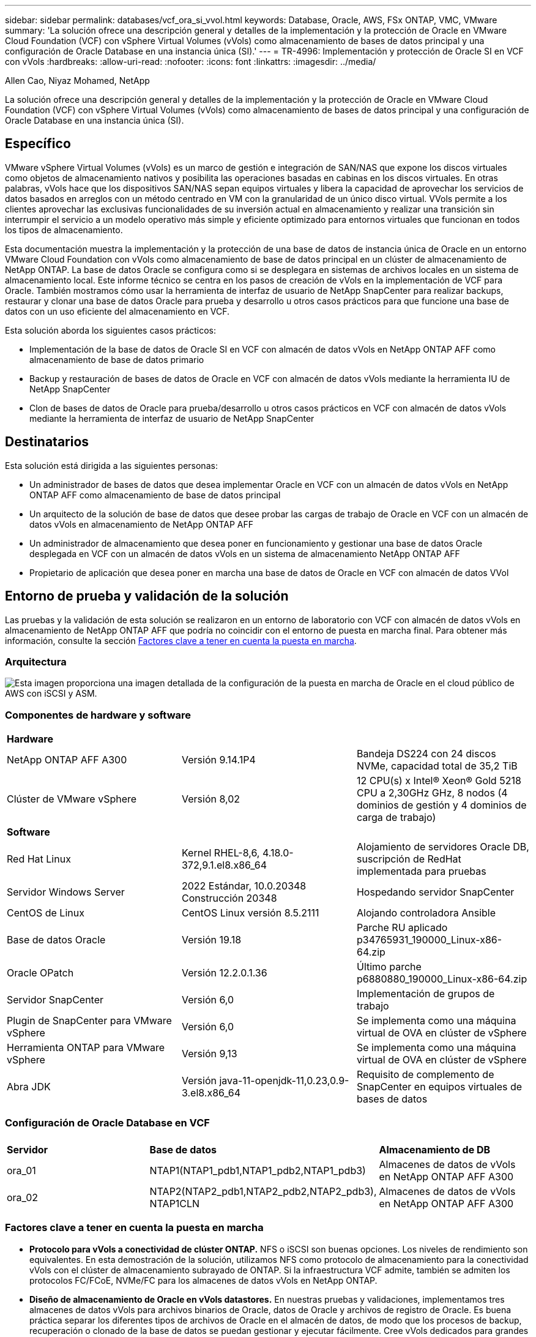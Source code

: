 ---
sidebar: sidebar 
permalink: databases/vcf_ora_si_vvol.html 
keywords: Database, Oracle, AWS, FSx ONTAP, VMC, VMware 
summary: 'La solución ofrece una descripción general y detalles de la implementación y la protección de Oracle en VMware Cloud Foundation (VCF) con vSphere Virtual Volumes (vVols) como almacenamiento de bases de datos principal y una configuración de Oracle Database en una instancia única (SI).' 
---
= TR-4996: Implementación y protección de Oracle SI en VCF con vVols
:hardbreaks:
:allow-uri-read: 
:nofooter: 
:icons: font
:linkattrs: 
:imagesdir: ../media/


Allen Cao, Niyaz Mohamed, NetApp

[role="lead"]
La solución ofrece una descripción general y detalles de la implementación y la protección de Oracle en VMware Cloud Foundation (VCF) con vSphere Virtual Volumes (vVols) como almacenamiento de bases de datos principal y una configuración de Oracle Database en una instancia única (SI).



== Específico

VMware vSphere Virtual Volumes (vVols) es un marco de gestión e integración de SAN/NAS que expone los discos virtuales como objetos de almacenamiento nativos y posibilita las operaciones basadas en cabinas en los discos virtuales. En otras palabras, vVols hace que los dispositivos SAN/NAS sepan equipos virtuales y libera la capacidad de aprovechar los servicios de datos basados en arreglos con un método centrado en VM con la granularidad de un único disco virtual. VVols permite a los clientes aprovechar las exclusivas funcionalidades de su inversión actual en almacenamiento y realizar una transición sin interrumpir el servicio a un modelo operativo más simple y eficiente optimizado para entornos virtuales que funcionan en todos los tipos de almacenamiento.

Esta documentación muestra la implementación y la protección de una base de datos de instancia única de Oracle en un entorno VMware Cloud Foundation con vVols como almacenamiento de base de datos principal en un clúster de almacenamiento de NetApp ONTAP. La base de datos Oracle se configura como si se desplegara en sistemas de archivos locales en un sistema de almacenamiento local. Este informe técnico se centra en los pasos de creación de vVols en la implementación de VCF para Oracle. También mostramos cómo usar la herramienta de interfaz de usuario de NetApp SnapCenter para realizar backups, restaurar y clonar una base de datos Oracle para prueba y desarrollo u otros casos prácticos para que funcione una base de datos con un uso eficiente del almacenamiento en VCF.

Esta solución aborda los siguientes casos prácticos:

* Implementación de la base de datos de Oracle SI en VCF con almacén de datos vVols en NetApp ONTAP AFF como almacenamiento de base de datos primario
* Backup y restauración de bases de datos de Oracle en VCF con almacén de datos vVols mediante la herramienta IU de NetApp SnapCenter
* Clon de bases de datos de Oracle para prueba/desarrollo u otros casos prácticos en VCF con almacén de datos vVols mediante la herramienta de interfaz de usuario de NetApp SnapCenter




== Destinatarios

Esta solución está dirigida a las siguientes personas:

* Un administrador de bases de datos que desea implementar Oracle en VCF con un almacén de datos vVols en NetApp ONTAP AFF como almacenamiento de base de datos principal
* Un arquitecto de la solución de base de datos que desee probar las cargas de trabajo de Oracle en VCF con un almacén de datos vVols en almacenamiento de NetApp ONTAP AFF
* Un administrador de almacenamiento que desea poner en funcionamiento y gestionar una base de datos Oracle desplegada en VCF con un almacén de datos vVols en un sistema de almacenamiento NetApp ONTAP AFF
* Propietario de aplicación que desea poner en marcha una base de datos de Oracle en VCF con almacén de datos VVol




== Entorno de prueba y validación de la solución

Las pruebas y la validación de esta solución se realizaron en un entorno de laboratorio con VCF con almacén de datos vVols en almacenamiento de NetApp ONTAP AFF que podría no coincidir con el entorno de puesta en marcha final. Para obtener más información, consulte la sección <<Factores clave a tener en cuenta la puesta en marcha>>.



=== Arquitectura

image:vcf_ora_si_vvols_architecture.png["Esta imagen proporciona una imagen detallada de la configuración de la puesta en marcha de Oracle en el cloud público de AWS con iSCSI y ASM."]



=== Componentes de hardware y software

[cols="33%, 33%, 33%"]
|===


3+| *Hardware* 


| NetApp ONTAP AFF A300 | Versión 9.14.1P4 | Bandeja DS224 con 24 discos NVMe, capacidad total de 35,2 TiB 


| Clúster de VMware vSphere | Versión 8,02 | 12 CPU(s) x Intel(R) Xeon(R) Gold 5218 CPU a 2,30GHz GHz, 8 nodos (4 dominios de gestión y 4 dominios de carga de trabajo) 


3+| *Software* 


| Red Hat Linux | Kernel RHEL-8,6, 4.18.0-372,9.1.el8.x86_64 | Alojamiento de servidores Oracle DB, suscripción de RedHat implementada para pruebas 


| Servidor Windows Server | 2022 Estándar, 10.0.20348 Construcción 20348 | Hospedando servidor SnapCenter 


| CentOS de Linux | CentOS Linux versión 8.5.2111 | Alojando controladora Ansible 


| Base de datos Oracle | Versión 19.18 | Parche RU aplicado p34765931_190000_Linux-x86-64.zip 


| Oracle OPatch | Versión 12.2.0.1.36 | Último parche p6880880_190000_Linux-x86-64.zip 


| Servidor SnapCenter | Versión 6,0 | Implementación de grupos de trabajo 


| Plugin de SnapCenter para VMware vSphere | Versión 6,0 | Se implementa como una máquina virtual de OVA en clúster de vSphere 


| Herramienta ONTAP para VMware vSphere | Versión 9,13 | Se implementa como una máquina virtual de OVA en clúster de vSphere 


| Abra JDK | Versión java-11-openjdk-11,0.23,0.9-3.el8.x86_64 | Requisito de complemento de SnapCenter en equipos virtuales de bases de datos 
|===


=== Configuración de Oracle Database en VCF

[cols="33%, 33%, 33%"]
|===


3+|  


| *Servidor* | *Base de datos* | *Almacenamiento de DB* 


| ora_01 | NTAP1(NTAP1_pdb1,NTAP1_pdb2,NTAP1_pdb3) | Almacenes de datos de vVols en NetApp ONTAP AFF A300 


| ora_02 | NTAP2(NTAP2_pdb1,NTAP2_pdb2,NTAP2_pdb3), NTAP1CLN | Almacenes de datos de vVols en NetApp ONTAP AFF A300 
|===


=== Factores clave a tener en cuenta la puesta en marcha

* *Protocolo para vVols a conectividad de clúster ONTAP.* NFS o iSCSI son buenas opciones. Los niveles de rendimiento son equivalentes. En esta demostración de la solución, utilizamos NFS como protocolo de almacenamiento para la conectividad vVols con el clúster de almacenamiento subrayado de ONTAP. Si la infraestructura VCF admite, también se admiten los protocolos FC/FCoE, NVMe/FC para los almacenes de datos vVols en NetApp ONTAP.
* *Diseño de almacenamiento de Oracle en vVols datastores.* En nuestras pruebas y validaciones, implementamos tres almacenes de datos vVols para archivos binarios de Oracle, datos de Oracle y archivos de registro de Oracle. Es buena práctica separar los diferentes tipos de archivos de Oracle en el almacén de datos, de modo que los procesos de backup, recuperación o clonado de la base de datos se puedan gestionar y ejecutar fácilmente. Cree vVols dedicados para grandes bases de datos y comparta vVols para bases de datos más pequeñas o bases de datos con un perfil de QoS similar. 
* *Credencial para autenticación de almacenamiento ONTAP.* Use solamente credenciales en el nivel del clúster de ONTAP para la autenticación del clúster de almacenamiento de ONTAP, incluida la conectividad de SnapCenter con el clúster de almacenamiento de ONTAP o la conectividad de la herramienta ONTAP con el clúster de almacenamiento de ONTAP.
* *Provisión de almacenamiento desde vVols datastore a la base de datos VM.* Agregue solo un disco a la vez a la máquina virtual de base de datos desde el almacén de datos vVols. No se admite actualmente la adición de varios discos desde almacenes de datos de vVols al mismo tiempo.  
* *Protección de base de datos.* NetApp ofrece una suite de software de SnapCenter para realizar backups, restauraciones y clonaciones de bases de datos con una interfaz de interfaz de usuario intuitiva. NetApp recomienda implantar esta herramienta de gestión para conseguir un backup de snapshot rápido (de menos de un minuto), una restauración rápida de base de datos y una clonación de la base de datos.




== Puesta en marcha de la solución

En las siguientes secciones se ofrecen procedimientos paso a paso para el despliegue de Oracle 19C en VCF con almacenes de datos vVols en el almacenamiento de NetApp ONTAP en una configuración de instancia única de Oracle.



=== Requisitos previos para la implementación

[%collapsible]
====
La implementación requiere los siguientes requisitos previos.

. Se configuró una VCF de VMware. Para obtener información o instrucciones sobre cómo crear un VCF, consulte la documentación de VMware link:https://docs.vmware.com/en/VMware-Cloud-Foundation/index.html["Documentación de VMware Cloud Foundation"^].
. Aprovisione tres máquinas virtuales de Linux, dos máquinas virtuales para la base de datos de Oracle y una máquina virtual para la controladora Ansible en el dominio de cargas de trabajo de VCF. Aprovisionar un equipo virtual de servidor Windows para ejecutar el servidor NetApp SnapCenter. Para obtener información sobre la configuración del controlador Ansible para la implementación automatizada de bases de datos de Oracle, consulte los siguientes recursos link:../automation/getting-started.html["Primeros pasos con la automatización de soluciones de NetApp"^].
. El complemento de SnapCenter versión 6,0 para VMware vSphere se ha puesto en marcha en VCF. Consulte los siguientes recursos para el despliegue del plugin link:https://docs.netapp.com/us-en/sc-plugin-vmware-vsphere/["Documentación del plugin de SnapCenter para VMware vSphere"^]: .
. La herramienta ONTAP para VMware vSphere se ha puesto en marcha en VCF. Consulte los siguientes recursos para la implementación de la herramienta ONTAP para VMware vSphere: link:https://docs.netapp.com/us-en/ontap-tools-vmware-vsphere/index.html["Documentación de las herramientas de ONTAP para VMware vSphere"^]



NOTE: Asegúrese de haber asignado al menos 50g en el volumen raíz de Oracle VM para tener espacio suficiente para almacenar en zona intermedia los archivos de instalación de Oracle.

====


=== Crear un perfil de capacidad de almacenamiento

[%collapsible]
====
En primer lugar, cree un perfil de funcionalidad de almacenamiento personalizado para el almacenamiento ONTAP subrayado que aloja el almacén de datos vVols.

. Desde accesos directos del cliente de vSphere, abra la herramienta NetApp ONTAP. Compruebe que se haya agregado el clúster de almacenamiento de ONTAP `Storage Systems` como parte de la puesta en marcha de la herramienta ONTAP.
+
image:vcf_ora_vvol_scp_01.png["Captura de pantalla que muestra una configuración de perfil de funcionalidades de almacenamiento personalizada."] image:vcf_ora_vvol_scp_00.png["Captura de pantalla que muestra una configuración de perfil de funcionalidades de almacenamiento personalizada."]

. Haga clic `Storage capability profile` en para agregar un perfil personalizado para Oracle. Asigne un nombre al perfil y añada una breve descripción.
+
image:vcf_ora_vvol_scp_02.png["Captura de pantalla que muestra una configuración de perfil de funcionalidades de almacenamiento personalizada."]

. Elija la categoría de controladora de almacenamiento: Rendimiento, capacidad o híbrida.
+
image:vcf_ora_vvol_scp_03.png["Captura de pantalla que muestra una configuración de perfil de funcionalidades de almacenamiento personalizada."]

. Seleccione el protocolo.
+
image:vcf_ora_vvol_scp_04.png["Captura de pantalla que muestra una configuración de perfil de funcionalidades de almacenamiento personalizada."]

. Defina una política de calidad de servicio si lo desea.
+
image:vcf_ora_vvol_scp_05.png["Captura de pantalla que muestra una configuración de perfil de funcionalidades de almacenamiento personalizada."]

. Atributos de almacenamiento adicionales para el perfil. Asegúrese de que el cifrado está activado en la controladora NetApp si desea tener la capacidad de cifrado o puede causar problemas al aplicar el perfil.
+
image:vcf_ora_vvol_scp_06.png["Captura de pantalla que muestra una configuración de perfil de funcionalidades de almacenamiento personalizada."]

. Revise el resumen y termine la creación del perfil de funcionalidad de almacenamiento.
+
image:vcf_ora_vvol_scp_07.png["Captura de pantalla que muestra una configuración de perfil de funcionalidades de almacenamiento personalizada."]



====


=== Crear y configurar el almacén de datos de vVols

[%collapsible]
====
Una vez completados los requisitos previos, inicie sesión en VCF como usuario administrador a través del cliente vSphere, navegando al dominio de la carga de trabajo. No utilice la opción de almacenamiento incorporada de VMware para crear vVols. En su lugar, utilice la herramienta NetApp ONTAP para crear vVols. A continuación, se muestran los procedimientos para crear y configurar vVols.

. El flujo de trabajo de creación de vVols se puede activar desde la interfaz de la herramienta ONTAP o desde el clúster de dominio de carga de trabajo de VCF.
+
image:vcf_ora_vvol_datastore_01.png["Captura de pantalla que muestra la configuración del almacén de datos de vVols."]

+
image:vcf_ora_vvol_datastore_01_2.png["Captura de pantalla que muestra la configuración del almacén de datos de vVols."]

. Introducción de información general para el almacén de datos, incluido el destino de aprovisionamiento, el tipo, el nombre y el protocolo.
+
image:vcf_ora_vvol_datastore_02.png["Captura de pantalla que muestra la configuración del almacén de datos de vVols."]

. Seleccione el perfil de capacidad de almacenamiento personalizado creado a partir del paso anterior, los `Storage system`y `Storage VM`, donde se van a crear los vVols.
+
image:vcf_ora_vvol_datastore_03.png["Captura de pantalla que muestra la configuración del almacén de datos de vVols."]

. Seleccione `Create new volumes`, introduzca el nombre y el tamaño del volumen y haga clic en `ADD` y, a continuación, `NEXT` para ir a la página de resumen.
+
image:vcf_ora_vvol_datastore_04.png["Captura de pantalla que muestra la configuración del almacén de datos de vVols."]

+

NOTE: Es posible añadir más de un volumen a un almacén de datos vVols o abarcar volúmenes de almacenes de datos vVols entre los nodos de controladoras ONTAP para mejorar el rendimiento.

. Haga clic `Finish` para crear el almacén de datos vVols para el binario de Oracle.
+
image:vcf_ora_vvol_datastore_05.png["Captura de pantalla que muestra la configuración del almacén de datos de vVols."]

. Repita los mismos procedimientos para crear el almacén de datos vVols para datos y log de Oracle.
+
image:vcf_ora_vvol_datastore_06.png["Captura de pantalla que muestra la configuración del almacén de datos de vVols."]




NOTE: Tenga en cuenta que cuando se clona una base de datos de Oracle, se añade otro vVols for Data a la lista vVols.

====


=== Crear una normativa de almacenamiento de VM basada en el perfil de funcionalidad de almacenamiento

[%collapsible]
====
Antes de aprovisionar el almacenamiento desde el almacén de datos vVols a la máquina virtual de base de datos, agregue una política de almacenamiento de máquina virtual basada en el perfil de funcionalidad de almacenamiento creado a partir del paso anterior. Los siguientes son los procedimientos.

. En los menús del cliente de vSphere, abra `Policies and Profiles` y resalte `VM Storage Policies`. Haga clic `Create` para abrir `VM Storage Policies` el flujo de trabajo.
+
image:vcf_ora_vvol_vm_policy_01.png["Captura de pantalla que muestra la configuración de una política de almacenamiento de la máquina virtual."]

. Asigne el nombre a la política de almacenamiento de las máquinas virtuales.
+
image:vcf_ora_vvol_vm_policy_02.png["Captura de pantalla que muestra la configuración de una política de almacenamiento de la máquina virtual."]

. En `Datastore specific rules`, comprobar `Enable rules for "NetAPP.clustered.Data.ONTAP.VP.vvol" storage`
+
image:vcf_ora_vvol_vm_policy_03.png["Captura de pantalla que muestra la configuración de una política de almacenamiento de la máquina virtual."]

. Para las reglas NetApp.clustered.Data.ONTAP.VP.vvol `Placement`, seleccione el perfil de capacidad de almacenamiento personalizado creado del paso anterior.
+
image:vcf_ora_vvol_vm_policy_04.png["Captura de pantalla que muestra la configuración de una política de almacenamiento de la máquina virtual."]

. Para las reglas de NetApp.clustered.Data.ONTAP.VP.vvol `Replication`, elija `Disabled` si no se replican los vVols.
+
image:vcf_ora_vvol_vm_policy_04_1.png["Captura de pantalla que muestra la configuración de una política de almacenamiento de la máquina virtual."]

. La página de compatibilidad del almacenamiento muestra los almacenes de datos de vVols compatibles en un entorno de VCF.
+
image:vcf_ora_vvol_vm_policy_05.png["Captura de pantalla que muestra la configuración de una política de almacenamiento de la máquina virtual."]

. Revise y termine para crear la política de almacenamiento de VM.
+
image:vcf_ora_vvol_vm_policy_06.png["Captura de pantalla que muestra la configuración de una política de almacenamiento de la máquina virtual."]

. Valide la política de almacenamiento del equipo virtual que acaba de crearse.
+
image:vcf_ora_vvol_vm_policy_07.png["Captura de pantalla que muestra la configuración de una política de almacenamiento de la máquina virtual."]



====


=== Asignar discos a VM de base de datos desde almacenes de datos vVols y configurar el almacenamiento de base de datos

[%collapsible]
====
En el cliente vSphere, añada tres discos desde los almacenes de datos de vVols a la máquina virtual de base de datos mediante la edición de la configuración de la máquina virtual. A continuación, inicie sesión en VM para formatear y montar los discos en los puntos de montaje /u01, /u02 y /u03. A continuación se muestran los pasos y tareas exactos.

. Agregar un disco a VM para el almacenamiento binario de Oracle.
+
image:vcf_ora_vvol_vm_bins.png["Captura de pantalla que muestra una configuración de almacenamiento de máquina virtual."]

. Agregar un disco al equipo virtual para el almacenamiento de datos de Oracle.
+
image:vcf_ora_vvol_vm_data.png["Captura de pantalla que muestra una configuración de almacenamiento de máquina virtual."]

. Agregar un disco a VM para el almacenamiento de registro de Oracle.
+
image:vcf_ora_vvol_vm_logs.png["Captura de pantalla que muestra una configuración de almacenamiento de máquina virtual."]

. De VM `Edit Settings`, , `Advanced Parameters`agregar atributo `disk.enableuuid` con valor `TRUE`. La VM debe estar inactiva para agregar el parámetro avanzado. Al configurar esta opción, SnapCenter podrá identificar con precisión el VVOL en su entorno.
+
image:vcf_ora_vvol_vm_uuid.png["Captura de pantalla que muestra una configuración de almacenamiento de máquina virtual."]

. Ahora, reinicie la máquina virtual. Inicie sesión en un equipo virtual como usuario administrador a través de ssh para revisar las unidades de disco que se acaban de añadir.
+
....
[admin@ora_01 ~]$ sudo fdisk -l

Disk /dev/sdb: 50 GiB, 53687091200 bytes, 104857600 sectors
Units: sectors of 1 * 512 = 512 bytes
Sector size (logical/physical): 512 bytes / 512 bytes
I/O size (minimum/optimal): 512 bytes / 512 bytes

Disk /dev/sdc: 100 GiB, 107374182400 bytes, 209715200 sectors
Units: sectors of 1 * 512 = 512 bytes
Sector size (logical/physical): 512 bytes / 512 bytes
I/O size (minimum/optimal): 512 bytes / 512 bytes

Disk /dev/sdd: 100 GiB, 107374182400 bytes, 209715200 sectors
Units: sectors of 1 * 512 = 512 bytes
Sector size (logical/physical): 512 bytes / 512 bytes
I/O size (minimum/optimal): 512 bytes / 512 bytes

.
.
.
....
. Particione las unidades como partición primaria y única simplemente aceptando las opciones predeterminadas.
+
[source, cli]
----
sudo fdisk /dev/sdb
----
+
[source, cli]
----
sudo fdisk /dev/sdc
----
+
[source, cli]
----
sudo fdisk /dev/sdd
----
. Formatee los discos particionados como sistemas de archivos xfs.
+
[source, cli]
----
sudo mkfs.xfs /dev/sdb1
----
+
[source, cli]
----
sudo mkfs.xfs /dev/sdc1
----
+
[source, cli]
----
sudo mkfs.xfs /dev/sdd1
----
. Monte las unidades en el punto de montaje /u01, /u02 y /u03.
+
[source, cli]
----
sudo mount -t xfs /dev/sdb1 /u01
----
+
[source, cli]
----
sudo mount -t xfs /dev/sdc1 /u02
----
+
[source, cli]
----
sudo mount -t xfs /dev/sdd1 /u03
----
+
....
[admin@ora_01 ~]$ df -h
Filesystem             Size  Used Avail Use% Mounted on
devtmpfs               7.7G     0  7.7G   0% /dev
tmpfs                  7.8G     0  7.8G   0% /dev/shm
tmpfs                  7.8G  782M  7.0G  10% /run
tmpfs                  7.8G     0  7.8G   0% /sys/fs/cgroup
/dev/mapper/rhel-root   44G   19G   26G  43% /
/dev/sda1             1014M  258M  757M  26% /boot
tmpfs                  1.6G   12K  1.6G   1% /run/user/42
tmpfs                  1.6G  4.0K  1.6G   1% /run/user/1000
/dev/sdb1               50G  390M   50G   1% /u01
/dev/sdc1              100G  746M  100G   1% /u02
/dev/sdd1              100G  746M  100G   1% /u03

....
. Añada puntos de montaje a /etc/fstab para que las unidades de disco se monten cuando se reinicie la máquina virtual.
+
[source, cli]
----
sudo vi /etc/fstab
----
+
....
[oracle@ora_01 ~]$ cat /etc/fstab

#
# /etc/fstab
# Created by anaconda on Wed Oct 18 19:43:31 2023
#
# Accessible filesystems, by reference, are maintained under '/dev/disk/'.
# See man pages fstab(5), findfs(8), mount(8) and/or blkid(8) for more info.
#
# After editing this file, run 'systemctl daemon-reload' to update systemd
# units generated from this file.
#
/dev/mapper/rhel-root   /                       xfs     defaults        0 0
UUID=aff942c4-b224-4b62-807d-6a5c22f7b623 /boot                   xfs     defaults        0 0
/dev/mapper/rhel-swap   none                    swap    defaults        0 0
/root/swapfile swap swap defaults 0 0
/dev/sdb1               /u01                    xfs     defaults        0 0
/dev/sdc1               /u02                    xfs     defaults        0 0
/dev/sdd1               /u03                    xfs     defaults        0 0
....


====


=== Despliegue de bases de datos de Oracle en VCF

[%collapsible]
====
Se recomienda aprovechar el kit de herramientas de automatización de NetApp para poner en marcha Oracle en VCF con vVols. Para obtener una referencia detallada sobre la ejecución del despliegue automatizado de Oracle en sistemas de archivos xfs, consulte TR-4992 link:automation_ora_c-series_nfs.html["Implementación de Oracle simplificada y automatizada en NetApp C-Series con NFS"^]: . Aunque TR-4992 incluye la puesta en marcha automática de Oracle en NetApp C-Series con NFS, es idéntica a la puesta en marcha de Oracle en VCF con vVols si se omite el montaje de sistemas de archivos NFS en máquinas virtuales de bases de datos. Simplemente omitiríamos eso con etiquetas específicas. A continuación se incluyen los procedimientos paso a paso.

. Inicie sesión en la máquina virtual de la controladora de Ansible como usuario administrador a través de SSH y clone una copia del kit de herramientas de automatización para Oracle en NFS.
+
[source, cli]
----
git clone https://bitbucket.ngage.netapp.com/scm/ns-bb/na_oracle_deploy_nfs.git
----
. Almacenar en zona intermedia los siguientes archivos de instalación de Oracle en la carpeta /tmp/archive en la VM de la base de datos. La carpeta debe permitir el acceso de todos los usuarios con el permiso 777.
+
....
LINUX.X64_193000_db_home.zip
p34765931_190000_Linux-x86-64.zip
p6880880_190000_Linux-x86-64.zip
....
. Configurar archivo de destino de despliegue - hosts, archivo de variables globales - vars/vars.yml y archivo de variables de VM de base de datos local - host_vars/host_name.yml de acuerdo con las instrucciones de esta sección de TR-4992 link:automation_ora_c-series_nfs.html#parameter-files-configuration["Configuración de archivos de parámetros"^]: . Comentar la variable nfs_lif del archivo de variables de VM de base de datos local.
. Configurar la autenticación sin clave ssh entre la controladora de Ansible y las máquinas virtuales de base de datos, lo que requiere generar un par de claves ssh y copiar la clave pública en el directorio raíz del usuario administrador de las máquinas virtuales de base de datos .ssh carpeta archivo authorized_keys.
+
[source, cli]
----
ssh-keygen
----
. Desde la controladora Ansible, directorio inicial del kit de herramientas de automatización clonado /home/admin/na_oracle_deploy_nf, ejecute la libro de estrategia de requisitos previos.
+
[source, cli]
----
ansible-playbook -i hosts 1-ansible_requirements.yml
----
. Ejecute la guía de configuración de Linux.
+
[source, cli]
----
ansible-playbook -i hosts 2-linux_config.yml -u admin -e @vars/vars.yml
----
. Ejecute el libro de estrategia de despliegue de Oracle.
+
[source, cli]
----
ansible-playbook -i hosts 4-oracle_config.yml -u admin -e @vars/vars.yml --skip-tags "ora_mount_points,enable_dnfs_client"
----
. Si lo desea, también se pueden ejecutar todos los libros de estrategia anteriores desde una única ejecución de un libro de estrategia.
+
[source, cli]
----
ansible-playbook -i hosts 0-all_playbook.yml -u admin -e @vars/vars.yml --skip-tags "ora_mount_points,enable_dnfs_client"
----
. Conéctese a EM Express para validar Oracle después de la ejecución correcta de playbook.
+
image:vcf_ora_vvol_em_02.png["Captura de pantalla que muestra la configuración de Oracle EM Express."] image:vcf_ora_vvol_em_01.png["Captura de pantalla que muestra la configuración de Oracle EM Express."]

. Opcionalmente, ejecute Destroy playbook para eliminar la base de datos de la máquina virtual de la base de datos.
+
[source, cli]
----
ansible-playbook -i hosts 5-destroy.yml -u admin -e @vars/vars.yml
----


====


=== Backup, restauración y clonación de Oracle en VCF con SnapCenter



==== Configuración de SnapCenter

[%collapsible]
====
La versión 6 de SnapCenter cuenta con numerosas mejoras de funciones respecto a la versión 5, incluida la compatibilidad con almacenes de datos VMware vVols. SnapCenter se basa en un complemento en el lado del host en una máquina virtual de base de datos para realizar actividades de gestión de protección de datos para aplicaciones. Para obtener información detallada sobre el plugin de NetApp SnapCenter para Oracle, consulte esta documentación link:https://docs.netapp.com/us-en/snapcenter/protect-sco/concept_what_you_can_do_with_the_snapcenter_plug_in_for_oracle_database.html["Qué puede hacer con el plugin para base de datos de Oracle"^]. A continuación, se proporcionan pasos generales para configurar SnapCenter versión 6 para la copia de seguridad, la recuperación y la clonación de bases de datos de Oracle en VCF.

. Descargue la versión 6 del software de SnapCenter desde el sitio de soporte de NetApp: link:https://mysupport.netapp.com/site/downloads["Descargas de soporte de NetApp"^].
. Inicie sesión en el SnapCenter que aloja Windows VM como administrador. Requisitos previos de instalación para SnapCenter 6,0.
+
image:vcf_ora_vvol_snapctr_prerequisites.png["Captura de pantalla que muestra los requisitos previos de SnapCenter 6,0."]

. Como administrador, instale el último JDK de java desde link:https://www.java.com/en/["Obtenga Java para aplicaciones de escritorio"^].
+

NOTE: Si el servidor Windows se implementa en un entorno de dominio, añada un usuario de dominio al grupo de administradores locales del servidor SnapCenter y ejecute la instalación de SnapCenter con el usuario del dominio.

. Inicie sesión en la interfaz de usuario de SnapCenter a través del puerto HTTPS 8846 como usuario de instalación para configurar SnapCenter para Oracle.
+
image:vcf_ora_vvol_snapctr_deploy_01.png["Captura de pantalla que muestra la configuración de SnapCenter."]

. Menú Revisar `Get Started` para ponerse al día en SnapCenter si usted es un nuevo usuario.
+
image:vcf_ora_vvol_snapctr_deploy_02.png["Captura de pantalla que muestra la configuración de SnapCenter."]

. Actualizar `Hypervisor Settings` en ajustes globales.
+
image:aws_ora_fsx_vmc_snapctr_01.png["Captura de pantalla que muestra la configuración de SnapCenter."]

. Añada el clúster de almacenamiento de ONTAP a `Storage Systems` mediante la IP de administración del clúster y autenticado a través de ID de usuario administrador del clúster.
+
image:vcf_ora_vvol_snapctr_deploy_06.png["Captura de pantalla que muestra la configuración de SnapCenter."] image:vcf_ora_vvol_snapctr_deploy_07.png["Captura de pantalla que muestra la configuración de SnapCenter."]

. Añada una máquina virtual de base de datos y un complemento de vSphere `Credential` para obtener acceso de SnapCenter a la máquina virtual de base de datos y a la máquina virtual del complemento de vSphere. La credencial debe tener el privilegio sudo en las máquinas virtuales de Linux. Es posible crear credenciales distintas para diferentes ID de usuario de gestión para las máquinas virtuales.
+
image:aws_ora_fsx_vmc_snapctr_03.png["Captura de pantalla que muestra la configuración de SnapCenter."]

. Agregue Oracle Database VM en VCF a `Hosts` con la credencial de DB VM creada en el paso anterior.
+
image:vcf_ora_vvol_snapctr_deploy_08.png["Captura de pantalla que muestra la configuración de SnapCenter."] image:vcf_ora_vvol_snapctr_deploy_09.png["Captura de pantalla que muestra la configuración de SnapCenter."] image:vcf_ora_vvol_snapctr_deploy_10.png["Captura de pantalla que muestra la configuración de SnapCenter."]

. Del mismo modo, agregue VM del complemento de VMware de NetApp a `Hosts` con la credencial de VM del complemento de vSphere creada en el paso anterior.
+
image:vcf_ora_vvol_snapctr_deploy_11.png["Captura de pantalla que muestra la configuración de SnapCenter."] image:vcf_ora_vvol_snapctr_deploy_12.png["Captura de pantalla que muestra la configuración de SnapCenter."]

. Finalmente, después de detectar la base de datos de Oracle en la máquina virtual de base de datos, vuelva a `Settings`-`Policies` crear políticas de backup de bases de datos de Oracle. Lo ideal es crear una normativa de backup de registros de archivo independiente que permita un intervalo de backup más frecuente para minimizar la pérdida de datos en caso de fallo.
+
image:aws_ora_fsx_vmc_snapctr_02.png["Captura de pantalla que muestra la configuración de SnapCenter."]




NOTE: Asegúrese de que el nombre del servidor SnapCenter se pueda resolver a la dirección IP de la máquina virtual de base de datos y de la máquina virtual del complemento vSphere. Del mismo modo, el nombre de la máquina virtual de la base de datos y el nombre de la máquina virtual del complemento de vSphere se pueden resolver a la dirección IP del servidor SnapCenter.

====


==== Backup de bases de datos

[%collapsible]
====
SnapCenter aprovecha la tecnología Snapshot de volumen de ONTAP para obtener backups, restauraciones o clones de bases de datos mucho más rápidos que la metodología tradicional basada en RMAN. Las copias Snapshot son coherentes con las aplicaciones, ya que se pone en modo de backup de Oracle antes de realizar una copia de Snapshot.

. Desde la `Resources` Pestaña, las bases de datos de la máquina virtual se detectan automáticamente después de que la máquina virtual se agrega a SnapCenter. Inicialmente, el estado de la base de datos se muestra como `Not protected`.
+
image:vcf_ora_vvol_snapctr_bkup_01.png["Captura de pantalla que muestra la configuración de SnapCenter."]

. Haga clic en la base de datos para iniciar un flujo de trabajo y habilitar la protección de la base de datos.
+
image:vcf_ora_vvol_snapctr_bkup_02.png["Captura de pantalla que muestra la configuración de SnapCenter."]

. Aplique la política de backup y configure la programación si es necesario.
+
image:vcf_ora_vvol_snapctr_bkup_03.png["Captura de pantalla que muestra la configuración de SnapCenter."]

. Configurar notificación de trabajo de copia de seguridad si es necesario.
+
image:vcf_ora_vvol_snapctr_bkup_05.png["Captura de pantalla que muestra la configuración de SnapCenter."]

. Revise el resumen y termine para habilitar la protección de bases de datos.
+
image:vcf_ora_vvol_snapctr_bkup_06.png["Captura de pantalla que muestra la configuración de SnapCenter."]

. El trabajo de copia de seguridad bajo demanda se puede activar haciendo clic en `Back up Now`.
+
image:vcf_ora_vvol_snapctr_bkup_07.png["Captura de pantalla que muestra la configuración de SnapCenter."] image:vcf_ora_vvol_snapctr_bkup_08.png["Captura de pantalla que muestra la configuración de SnapCenter."]

. El trabajo de copia de seguridad se puede supervisar en el `Monitor` haciendo clic en el trabajo en ejecución.
+
image:vcf_ora_vvol_snapctr_bkup_09.png["Captura de pantalla que muestra la configuración de SnapCenter."]

. Haga clic en DATABASE para revisar los conjuntos de copias de seguridad completados para cada base de datos.
+
image:vcf_ora_vvol_snapctr_bkup_10.png["Captura de pantalla que muestra la configuración de SnapCenter."]



====


==== Restauración/recuperación de bases de datos

[%collapsible]
====
SnapCenter ofrece diversas opciones de restauración y recuperación para bases de datos de Oracle a partir de un backup de snapshots. En este ejemplo, mostramos que restaura desde un backup Snapshot antiguo y, a continuación, se reenvía la base de datos al último registro disponible.

. En primer lugar, ejecute un backup de snapshot. A continuación, cree una tabla de prueba e inserte una fila en la tabla para validar la base de datos recuperada de la imagen de instantánea antes de que la creación de la tabla de prueba recupere la tabla de prueba.
+
....
[oracle@ora_01 ~]$ sqlplus / as sysdba

SQL*Plus: Release 19.0.0.0.0 - Production on Wed Jul 17 10:20:10 2024
Version 19.18.0.0.0

Copyright (c) 1982, 2022, Oracle.  All rights reserved.


Connected to:
Oracle Database 19c Enterprise Edition Release 19.0.0.0.0 - Production
Version 19.18.0.0.0

SQL> sho pdbs

    CON_ID CON_NAME                       OPEN MODE  RESTRICTED
---------- ------------------------------ ---------- ----------
         2 PDB$SEED                       READ ONLY  NO
         3 NTAP1_PDB1                     READ WRITE NO
         4 NTAP1_PDB2                     READ WRITE NO
         5 NTAP1_PDB3                     READ WRITE NO
SQL> alter session set container=ntap1_pdb1;

SQL> select * from test;

no rows selected


SQL> insert into test values (1, sysdate, 'test oracle backup/restore/clone on VMware Cloud Foundation vVols');

1 row created.

SQL> commit;

Commit complete.

SQL> select * from test;

        ID
----------
DT
---------------------------------------------------------------------------
EVENT
--------------------------------------------------------------------------------
         1
18-JUL-24 11.15.03.000000 AM
test oracle backup/restore/clone on VMware Cloud Foundation vVols


SQL>


....
. En la pestaña SnapCenter `Resources` , abra la página de topología de backup Database NTAP1. Destaque el juego de copias de seguridad de datos de instantánea antes de la creación de la tabla de prueba. Haga clic en `Restore` para iniciar el flujo de trabajo de restauración-recuperación.
+
image:vcf_ora_vvol_snapctr_restore_01.png["Captura de pantalla que muestra la configuración de SnapCenter."]

. Seleccione Restore Scope.
+
image:vcf_ora_vvol_snapctr_restore_02.png["Captura de pantalla que muestra la configuración de SnapCenter."]

. Seleccione el ámbito de recuperación en `All Logs`.
+
image:vcf_ora_vvol_snapctr_restore_03.png["Captura de pantalla que muestra la configuración de SnapCenter."]

. Especifique los scripts previos opcionales que se van a ejecutar.
+
image:vcf_ora_vvol_snapctr_restore_04.png["Captura de pantalla que muestra la configuración de SnapCenter."]

. Especifique el archivo after-script opcional que se va a ejecutar.
+
image:vcf_ora_vvol_snapctr_restore_05.png["Captura de pantalla que muestra la configuración de SnapCenter."]

. Envíe un informe de trabajo si lo desea.
+
image:vcf_ora_vvol_snapctr_restore_06.png["Captura de pantalla que muestra la configuración de SnapCenter."]

. Revise el resumen y haga clic en `Finish` para iniciar la restauración y recuperación.
+
image:vcf_ora_vvol_snapctr_restore_07.png["Captura de pantalla que muestra la configuración de SnapCenter."]

. De `Monitor` abra el trabajo para revisar los detalles.
+
image:vcf_ora_vvol_snapctr_restore_08.png["Captura de pantalla que muestra la configuración de SnapCenter."]

. Desde la máquina virtual de la base de datos ora_01, validar que la restauración/recuperación correcta de la base de datos se haya reenviado a su estado más reciente y que se haya recuperado la tabla de pruebas.
+
....

[oracle@ora_01 ~]$ sqlplus / as sysdba

SQL*Plus: Release 19.0.0.0.0 - Production on Thu Jul 18 11:42:58 2024
Version 19.18.0.0.0

Copyright (c) 1982, 2022, Oracle.  All rights reserved.


Connected to:
Oracle Database 19c Enterprise Edition Release 19.0.0.0.0 - Production
Version 19.18.0.0.0

SQL> select name, open_mode from v$database;

NAME      OPEN_MODE
--------- --------------------
NTAP1     READ WRITE

SQL> alter session set container=ntap1_pdb1;

Session altered.

SQL> select * from test;

        ID
----------
DT
---------------------------------------------------------------------------
EVENT
--------------------------------------------------------------------------------
         1
18-JUL-24 11.15.03.000000 AM
test oracle backup/restore/clone on VMware Cloud Foundation vVols


SQL>


....


====


==== Clon de la base de datos

[%collapsible]
====
En este ejemplo, los juegos de backup más recientes se utilizan para clonar una base de datos en el equipo virtual de la base de datos ora_02 en una instalación de software diferente y ORACLE_HOME en VCF.

. De nuevo, abra la lista de copias de seguridad de la base de datos NTAP1. Seleccione el conjunto de backup de datos más reciente, haga clic en `Clone` el botón para iniciar el flujo de trabajo de clonado de base de datos.
+
image:vcf_ora_vvol_snapctr_clone_01.png["Captura de pantalla que muestra la configuración de SnapCenter."]

. Asigne el nombre al SID de la base de datos del clon.
+
image:vcf_ora_vvol_snapctr_clone_02.png["Captura de pantalla que muestra la configuración de SnapCenter."]

. Seleccione ora_02 en VCF como host de clonación de la base de datos de destino. Se debe haber instalado y configurado un software de base de datos Oracle idéntico en el host.
+
image:vcf_ora_vvol_snapctr_clone_03.png["Captura de pantalla que muestra la configuración de SnapCenter."]

. Seleccione el ORACLE_HOME, el usuario y el grupo adecuados en el host de destino. Mantener la credencial por defecto.
+
image:vcf_ora_vvol_snapctr_clone_04.png["Captura de pantalla que muestra la configuración de SnapCenter."]

. Es posible cambiar los parámetros de la base de datos del clon para cumplir con los requisitos de configuración o recursos de la base de datos del clon.
+
image:vcf_ora_vvol_snapctr_clone_05.png["Captura de pantalla que muestra la configuración de SnapCenter."]

. Elija el ámbito de recuperación. `Until Cancel` recupera el clon hasta el último archivo de registro disponible en el conjunto de backup.
+
image:vcf_ora_vvol_snapctr_clone_06.png["Captura de pantalla que muestra la configuración de SnapCenter."]

. Revise el resumen e inicie el trabajo de clonado.
+
image:vcf_ora_vvol_snapctr_clone_08.png["Captura de pantalla que muestra la configuración de SnapCenter."]

. Supervise la ejecución del trabajo de clonado desde `Monitor` pestaña.
+
image:vcf_ora_vvol_snapctr_clone_09.png["Captura de pantalla que muestra la configuración de SnapCenter."]

. La base de datos clonada se registra inmediatamente en SnapCenter.
+
image:vcf_ora_vvol_snapctr_clone_10.png["Captura de pantalla que muestra la configuración de SnapCenter."]

. Desde la DB VM ora_02, valide la base de datos clonada y consulte la tabla de prueba.
+
....
[oracle@ora_02 ~]$ sqlplus / as sysdba

SQL*Plus: Release 19.0.0.0.0 - Production on Thu Jul 18 12:06:48 2024
Version 19.18.0.0.0

Copyright (c) 1982, 2022, Oracle.  All rights reserved.


Connected to:
Oracle Database 19c Enterprise Edition Release 19.0.0.0.0 - Production
Version 19.18.0.0.0

SQL> select name, open_mode, log_mode from v$database;

NAME      OPEN_MODE            LOG_MODE
--------- -------------------- ------------
NTAP1CLN  READ WRITE           ARCHIVELOG

SQL> select instance_name, host_name from v$instance;

INSTANCE_NAME
----------------
HOST_NAME
----------------------------------------------------------------
NTAP1CLN
ora_02


SQL> show pdbs

    CON_ID CON_NAME                       OPEN MODE  RESTRICTED
---------- ------------------------------ ---------- ----------
         2 PDB$SEED                       READ ONLY  NO
         3 NTAP1_PDB1                     READ WRITE NO
         4 NTAP1_PDB2                     READ WRITE NO
         5 NTAP1_PDB3                     READ WRITE NO
SQL> alter session set container=ntap1_pdb1
  2  ;

Session altered.

SQL> select * from test;

        ID
----------
DT
---------------------------------------------------------------------------
EVENT
--------------------------------------------------------------------------------
         1
18-JUL-24 11.15.03.000000 AM
test oracle backup/restore/clone on VMware Cloud Foundation vVols


SQL>

....


Esto completa la demostración del backup, la restauración y el clon de la base de datos de Oracle en VCF de SnapCenter.

====


== Dónde encontrar información adicional

Si quiere más información sobre la información descrita en este documento, consulte los siguientes documentos o sitios web:

* link:https://www.vmware.com/products/cloud-infrastructure/vmware-cloud-foundation["Base de cloud de VMware"^]
* link:index.html["Soluciones de bases de datos empresariales de NetApp"^]
* link:https://docs.netapp.com/us-en/snapcenter/concept/concept_snapcenter_overview.html["Software SnapCenter 6.0"^]

